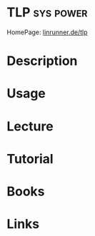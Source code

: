 #+TAGS: sys power


* TLP                                                             :sys:power:
HomePage: [[http://linrunner.de/en/tlp/docs/tlp-linux-advanced-power-management.html][linrunner.de/tlp]]
* Description
* Usage
* Lecture
* Tutorial
* Books
* Links
